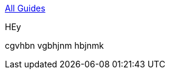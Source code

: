 :relfilesuffix: /
++++
<a href="/guides/java" class="uppercase smallest bold backlink blue link-darken block"><div class="arrow"></div>All Guides</a>
++++

[.guide.guide-search.half.border-box.flex.shadow-soft]
--
[.guide-link.bold.blue.link-darken.antialiased]
HEy
[.m-0]
cgvhbn vgbhjnm hbjnmk
--

